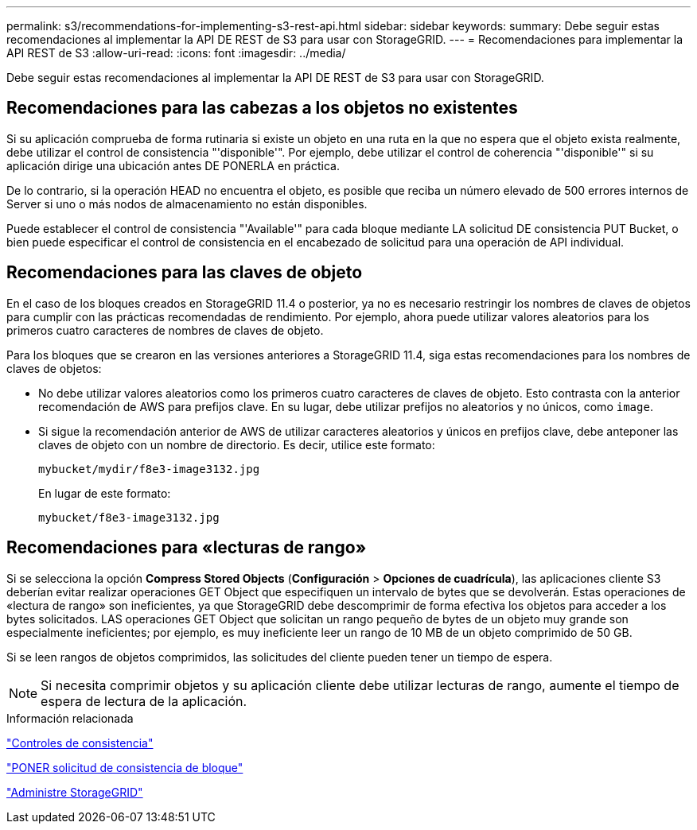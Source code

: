 ---
permalink: s3/recommendations-for-implementing-s3-rest-api.html 
sidebar: sidebar 
keywords:  
summary: Debe seguir estas recomendaciones al implementar la API DE REST de S3 para usar con StorageGRID. 
---
= Recomendaciones para implementar la API REST de S3
:allow-uri-read: 
:icons: font
:imagesdir: ../media/


[role="lead"]
Debe seguir estas recomendaciones al implementar la API DE REST de S3 para usar con StorageGRID.



== Recomendaciones para las cabezas a los objetos no existentes

Si su aplicación comprueba de forma rutinaria si existe un objeto en una ruta en la que no espera que el objeto exista realmente, debe utilizar el control de consistencia "'disponible'". Por ejemplo, debe utilizar el control de coherencia "'disponible'" si su aplicación dirige una ubicación antes DE PONERLA en práctica.

De lo contrario, si la operación HEAD no encuentra el objeto, es posible que reciba un número elevado de 500 errores internos de Server si uno o más nodos de almacenamiento no están disponibles.

Puede establecer el control de consistencia "'Available'" para cada bloque mediante LA solicitud DE consistencia PUT Bucket, o bien puede especificar el control de consistencia en el encabezado de solicitud para una operación de API individual.



== Recomendaciones para las claves de objeto

En el caso de los bloques creados en StorageGRID 11.4 o posterior, ya no es necesario restringir los nombres de claves de objetos para cumplir con las prácticas recomendadas de rendimiento. Por ejemplo, ahora puede utilizar valores aleatorios para los primeros cuatro caracteres de nombres de claves de objeto.

Para los bloques que se crearon en las versiones anteriores a StorageGRID 11.4, siga estas recomendaciones para los nombres de claves de objetos:

* No debe utilizar valores aleatorios como los primeros cuatro caracteres de claves de objeto. Esto contrasta con la anterior recomendación de AWS para prefijos clave. En su lugar, debe utilizar prefijos no aleatorios y no únicos, como `image`.
* Si sigue la recomendación anterior de AWS de utilizar caracteres aleatorios y únicos en prefijos clave, debe anteponer las claves de objeto con un nombre de directorio. Es decir, utilice este formato:
+
[listing]
----
mybucket/mydir/f8e3-image3132.jpg
----
+
En lugar de este formato:

+
[listing]
----
mybucket/f8e3-image3132.jpg
----




== Recomendaciones para «lecturas de rango»

Si se selecciona la opción *Compress Stored Objects* (*Configuración* > *Opciones de cuadrícula*), las aplicaciones cliente S3 deberían evitar realizar operaciones GET Object que especifiquen un intervalo de bytes que se devolverán. Estas operaciones de «lectura de rango» son ineficientes, ya que StorageGRID debe descomprimir de forma efectiva los objetos para acceder a los bytes solicitados. LAS operaciones GET Object que solicitan un rango pequeño de bytes de un objeto muy grande son especialmente ineficientes; por ejemplo, es muy ineficiente leer un rango de 10 MB de un objeto comprimido de 50 GB.

Si se leen rangos de objetos comprimidos, las solicitudes del cliente pueden tener un tiempo de espera.


NOTE: Si necesita comprimir objetos y su aplicación cliente debe utilizar lecturas de rango, aumente el tiempo de espera de lectura de la aplicación.

.Información relacionada
link:consistency-controls.html["Controles de consistencia"]

link:storagegrid-s3-rest-api-operations.html["PONER solicitud de consistencia de bloque"]

link:../admin/index.html["Administre StorageGRID"]
